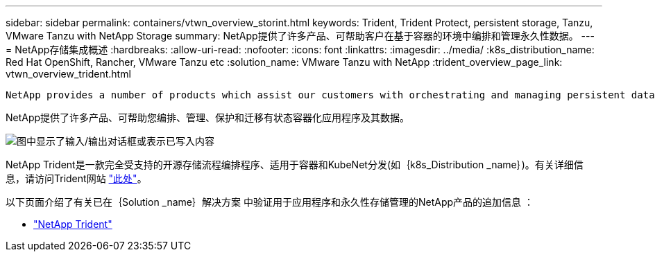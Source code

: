 ---
sidebar: sidebar 
permalink: containers/vtwn_overview_storint.html 
keywords: Trident, Trident Protect, persistent storage, Tanzu, VMware Tanzu with NetApp Storage 
summary: NetApp提供了许多产品、可帮助客户在基于容器的环境中编排和管理永久性数据。 
---
= NetApp存储集成概述
:hardbreaks:
:allow-uri-read: 
:nofooter: 
:icons: font
:linkattrs: 
:imagesdir: ../media/
:k8s_distribution_name: Red Hat OpenShift, Rancher, VMware Tanzu etc
:solution_name: VMware Tanzu with NetApp
:trident_overview_page_link: vtwn_overview_trident.html


 NetApp provides a number of products which assist our customers with orchestrating and managing persistent data in container based environments.
[role="normal"]
NetApp提供了许多产品、可帮助您编排、管理、保护和迁移有状态容器化应用程序及其数据。

image:devops_with_netapp_image1.png["图中显示了输入/输出对话框或表示已写入内容"]

NetApp Trident是一款完全受支持的开源存储流程编排程序、适用于容器和KubeNet分发(如｛k8s_Distribution _name｝)。有关详细信息，请访问Trident网站 https://docs.netapp.com/us-en/trident/index.html["此处"]。

以下页面介绍了有关已在｛Solution _name｝解决方案 中验证用于应用程序和永久性存储管理的NetApp产品的追加信息 ：

* link:vtwn_overview_trident.html["NetApp Trident"]


